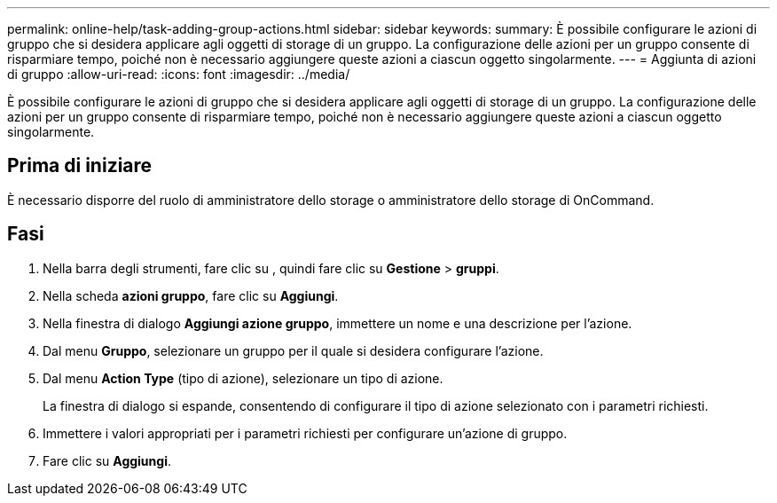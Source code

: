 ---
permalink: online-help/task-adding-group-actions.html 
sidebar: sidebar 
keywords:  
summary: È possibile configurare le azioni di gruppo che si desidera applicare agli oggetti di storage di un gruppo. La configurazione delle azioni per un gruppo consente di risparmiare tempo, poiché non è necessario aggiungere queste azioni a ciascun oggetto singolarmente. 
---
= Aggiunta di azioni di gruppo
:allow-uri-read: 
:icons: font
:imagesdir: ../media/


[role="lead"]
È possibile configurare le azioni di gruppo che si desidera applicare agli oggetti di storage di un gruppo. La configurazione delle azioni per un gruppo consente di risparmiare tempo, poiché non è necessario aggiungere queste azioni a ciascun oggetto singolarmente.



== Prima di iniziare

È necessario disporre del ruolo di amministratore dello storage o amministratore dello storage di OnCommand.



== Fasi

. Nella barra degli strumenti, fare clic su *image:../media/clusterpage-settings-icon.gif[""]*, quindi fare clic su *Gestione* > *gruppi*.
. Nella scheda *azioni gruppo*, fare clic su *Aggiungi*.
. Nella finestra di dialogo *Aggiungi azione gruppo*, immettere un nome e una descrizione per l'azione.
. Dal menu *Gruppo*, selezionare un gruppo per il quale si desidera configurare l'azione.
. Dal menu *Action Type* (tipo di azione), selezionare un tipo di azione.
+
La finestra di dialogo si espande, consentendo di configurare il tipo di azione selezionato con i parametri richiesti.

. Immettere i valori appropriati per i parametri richiesti per configurare un'azione di gruppo.
. Fare clic su *Aggiungi*.

